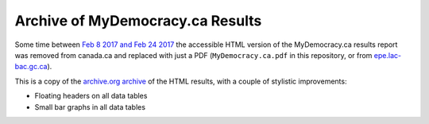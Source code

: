 Archive of MyDemocracy.ca Results
=================================

Some time between `Feb 8 2017 and Feb 24 2017`__ the accessible HTML version of
the MyDemocracy.ca results report was removed from canada.ca and replaced with
just a PDF (``MyDemocracy.ca.pdf`` in this repository, or from
`epe.lac-bac.gc.ca`__).

This is a copy of the `archive.org archive`__ of the HTML results, with a
couple of stylistic improvements:

- Floating headers on all data tables
- Small bar graphs in all data tables


__ http://web.archive.org/web/20170208190748*/https://www.canada.ca/en/campaign/electoral-reform/learn-about-canadian-federal-electoral-reform/mydemocracyca-online-digital-consultation-engagement-platform.html
__ http://epe.lac-bac.gc.ca/100/200/301/pwgsc-tpsgc/por-ef/privy_council/2017/047-16-e/report.pdf
__ http://web.archive.org/web/20170208190748/https://www.canada.ca/en/campaign/electoral-reform/learn-about-canadian-federal-electoral-reform/mydemocracyca-online-digital-consultation-engagement-platform.html
